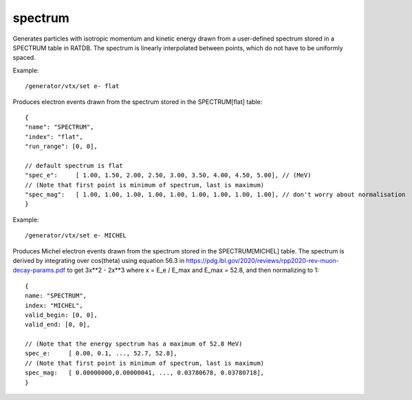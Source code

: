 spectrum
''''''''

Generates particles with isotropic momentum and kinetic energy drawn from a
user-defined spectrum stored in a SPECTRUM table in RATDB.  The spectrum is
linearly interpolated between points, which do not have to be uniformly spaced.

Example::

    /generator/vtx/set e- flat

Produces electron events drawn from the spectrum stored in the SPECTRUM[flat]
table::

    {
    "name": "SPECTRUM",
    "index": "flat",
    "run_range": [0, 0],
    
    // default spectrum is flat
    "spec_e":     [ 1.00, 1.50, 2.00, 2.50, 3.00, 3.50, 4.00, 4.50, 5.00], // (MeV) 
    // (Note that first point is minimum of spectrum, last is maximum)
    "spec_mag":   [ 1.00, 1.00, 1.00, 1.00, 1.00, 1.00, 1.00, 1.00, 1.00], // don't worry about normalisation 
    }

Example::

    /generator/vtx/set e- MICHEL

Produces Michel electron events drawn from the spectrum stored in the SPECTRUM[MICHEL] table. The spectrum is derived by integrating over cos(theta) using equation 56.3 in https://pdg.lbl.gov/2020/reviews/rpp2020-rev-muon-decay-params.pdf to get 3x**2 - 2x**3 where x = E_e / E_max and E_max = 52.8, and then normalizing to 1::

    {
    name: "SPECTRUM",
    index: "MICHEL",
    valid_begin: [0, 0],
    valid_end: [0, 0],

    // (Note that the energy spectrum has a maximum of 52.8 MeV)
    spec_e:     [ 0.00, 0.1, ..., 52.7, 52.8],
    // (Note that first point is minimum of spectrum, last is maximum)
    spec_mag:   [ 0.00000000,0.00000041, ..., 0.03780678, 0.03780718],
    }
